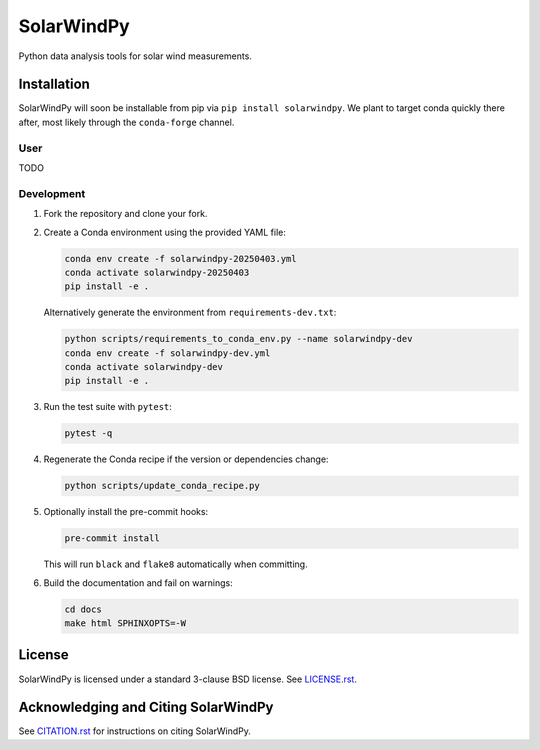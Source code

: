 ###########
SolarWindPy
###########

|Build Status| |Docs Status| |License| |Black Code|

Python data analysis tools for solar wind measurements.

Installation
============

SolarWindPy will soon be installable from pip via
``pip install solarwindpy``. We plant to target conda quickly there
after, most likely through the ``conda-forge`` channel.

User
----

TODO

Development
-----------

1. Fork the repository and clone your fork.
2. Create a Conda environment using the provided YAML file:

   .. code-block:: bash

      conda env create -f solarwindpy-20250403.yml
      conda activate solarwindpy-20250403
      pip install -e .

   Alternatively generate the environment from ``requirements-dev.txt``:

   .. code-block:: bash

      python scripts/requirements_to_conda_env.py --name solarwindpy-dev
      conda env create -f solarwindpy-dev.yml
      conda activate solarwindpy-dev
      pip install -e .

3. Run the test suite with ``pytest``:

   .. code-block:: bash

      pytest -q

4. Regenerate the Conda recipe if the version or dependencies change:

   .. code-block:: bash

      python scripts/update_conda_recipe.py

5. Optionally install the pre-commit hooks:

   .. code-block:: bash

      pre-commit install

   This will run ``black`` and ``flake8`` automatically when committing.

6. Build the documentation and fail on warnings:

   .. code-block:: bash

      cd docs
      make html SPHINXOPTS=-W


License
=======

SolarWindPy is licensed under a standard 3-clause BSD license. See
`LICENSE.rst`_.

Acknowledging and Citing SolarWindPy
====================================

See `CITATION.rst`_ for instructions on citing SolarWindPy.

.. _LICENSE.rst: ./LICENSE.rst
.. _CITATION.rst: ./CITATION.rst

.. |Build Status| image:: https://github.com/blalterman/SolarWindPy/actions/workflows/ci.yml/badge.svg?branch=master
   :target: https://github.com/blalterman/SolarWindPy/actions/workflows/ci.yml
.. |Docs Status| image:: https://readthedocs.org/projects/solarwindpy/badge/?version=latest
   :target: https://solarwindpy.readthedocs.io/en/latest/?badge=latest
.. |License| image:: https://img.shields.io/badge/License-BSD%203--Clause-blue.svg
   :target: ./LICENSE.rst
.. |Black Code| image:: https://img.shields.io/badge/code%20style-black-000000.svg
   :target: https://github.com/psf/black
